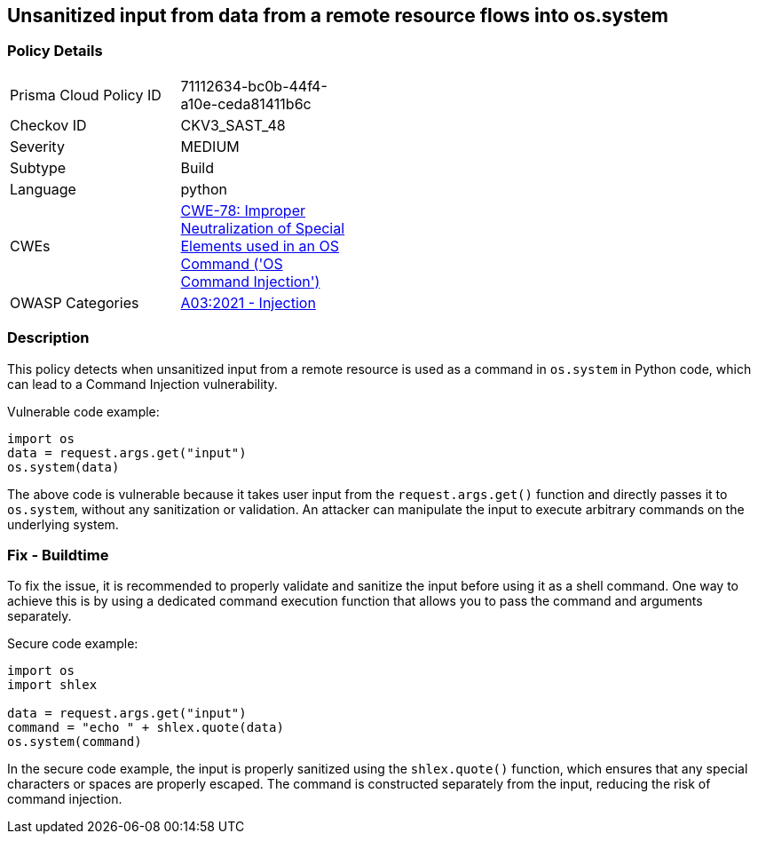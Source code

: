 
== Unsanitized input from data from a remote resource flows into os.system

=== Policy Details

[width=45%]
[cols="1,1"]
|=== 
|Prisma Cloud Policy ID 
| 71112634-bc0b-44f4-a10e-ceda81411b6c

|Checkov ID 
|CKV3_SAST_48

|Severity
|MEDIUM

|Subtype
|Build

|Language
|python

|CWEs
|https://cwe.mitre.org/data/definitions/78.html[CWE-78: Improper Neutralization of Special Elements used in an OS Command ('OS Command Injection')]

|OWASP Categories
|https://owasp.org/Top10/A03_2021-Injection/[A03:2021 - Injection]

|=== 

=== Description

This policy detects when unsanitized input from a remote resource is used as a command in `os.system` in Python code, which can lead to a Command Injection vulnerability.

Vulnerable code example:

[source,python]
----
import os
data = request.args.get("input")
os.system(data)
----

The above code is vulnerable because it takes user input from the `request.args.get()` function and directly passes it to `os.system`, without any sanitization or validation. An attacker can manipulate the input to execute arbitrary commands on the underlying system.

=== Fix - Buildtime

To fix the issue, it is recommended to properly validate and sanitize the input before using it as a shell command. One way to achieve this is by using a dedicated command execution function that allows you to pass the command and arguments separately.

Secure code example:

[source,python]
----
import os
import shlex

data = request.args.get("input")
command = "echo " + shlex.quote(data)
os.system(command)
----

In the secure code example, the input is properly sanitized using the `shlex.quote()` function, which ensures that any special characters or spaces are properly escaped. The command is constructed separately from the input, reducing the risk of command injection.
    